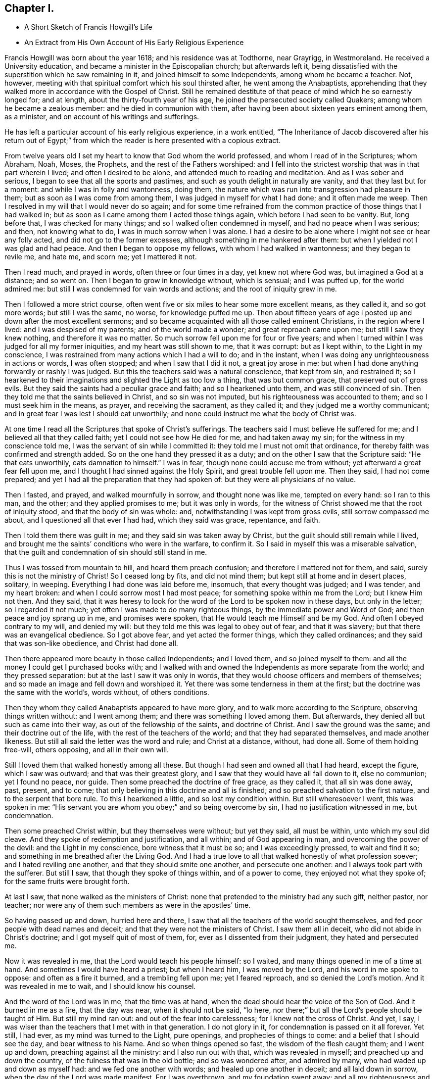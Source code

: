 == Chapter I.

[.chapter-synopsis]
* A Short Sketch of Francis Howgill`'s Life
* An Extract from His Own Account of His Early Religious Experience

Francis Howgill was born about the year 1618; and his residence was at Todthorne,
near Grayrigg, in Westmoreland.
He received a University education, and became a minister in the Episcopalian church;
but afterwards left it,
being dissatisfied with the superstition which he saw remaining in it,
and joined himself to some Independents, among whom he became a teacher.
Not, however, meeting with that spiritual comfort which his soul thirsted after,
he went among the Anabaptists,
apprehending that they walked more in accordance with the Gospel of Christ.
Still he remained destitute of that peace of mind which he so earnestly longed for;
and at length, about the thirty-fourth year of his age,
he joined the persecuted society called Quakers; among whom he became a zealous member:
and he died in communion with them,
after having been about sixteen years eminent among them, as a minister,
and on account of his writings and sufferings.

He has left a particular account of his early religious experience, in a work entitled,
"`The Inheritance of Jacob discovered after his return out of Egypt;`"
from which the reader is here presented with a copious extract.

[.embedded-content-document]
--

From twelve years old I set my heart to know that God whom the world professed,
and whom I read of in the Scriptures; whom Abraham, Noah, Moses, the Prophets,
and the rest of the Fathers worshiped:
and I fell into the strictest worship that was in that part wherein I lived;
and often I desired to be alone, and attended much to reading and meditation.
And as I was sober and serious, I began to see that all the sports and pastimes,
and such as youth delight in naturally are vanity, and that they last but for a moment:
and while I was in folly and wantonness, doing them,
the nature which was run into transgression had pleasure in them;
but as soon as I was come from among them, I was judged in myself for what I had done;
and it often made me weep.
Then I resolved in my will that I would never do so again;
and for some time refrained from the common practice
of those things that I had walked in;
but as soon as I came among them I acted those things again,
which before I had seen to be vanity.
But, long before that, I was checked for many things;
and so I walked often condemned in myself, and had no peace when I was serious; and then,
not knowing what to do, I was in much sorrow when I was alone.
I had a desire to be alone where I might not see or hear any folly acted,
and did not go to the former excesses, although something in me hankered after them:
but when I yielded not I was glad and had peace.
And then I began to oppose my fellows, with whom I had walked in wantonness;
and they began to revile me, and hate me, and scorn me; yet I mattered it not.

Then I read much, and prayed in words, often three or four times in a day,
yet knew not where God was, but imagined a God at a distance; and so went on.
Then I began to grow in knowledge without, which is sensual; and I was puffed up,
for the world admired me: but still I was condemned for vain words and actions;
and the root of iniquity grew in me.

Then I followed a more strict course,
often went five or six miles to hear some more excellent means, as they called it,
and so got more words; but still I was the same, no worse, for knowledge puffed me up.
Then about fifteen years of age I posted up and down after the most excellent sermons;
and so became acquainted with all those called eminent Christians,
in the region where I lived: and I was despised of my parents;
and of the world made a wonder; and great reproach came upon me;
but still I saw they knew nothing, and therefore it was no matter.
So much sorrow fell upon me for four or five years;
and when I turned within I was judged for all my former iniquities,
and my heart was still shown to me, that it was corrupt: but as I kept within,
to the Light in my conscience,
I was restrained from many actions which I had a will to do; and in the instant,
when I was doing any unrighteousness in actions or words, I was often stopped;
and when I saw that I did it not, a great joy arose in me:
but when I had done anything forwardly or rashly I was judged.
But this the teachers said was a natural conscience, that kept from sin,
and restrained it;
so I hearkened to their imaginations and slighted the Light as too low a thing,
that was but common grace, that preserved out of gross evils.
But they said the saints had a peculiar grace and faith; and so I hearkened unto them,
and was still convinced of sin.
Then they told me that the saints believed in Christ, and so sin was not imputed,
but his righteousness was accounted to them; and so I must seek him in the means,
as prayer, and receiving the sacrament, as they called it;
and they judged me a worthy communicant;
and in great fear I was lest I should eat unworthily;
and none could instruct me what the body of Christ was.

At one time I read all the Scriptures that spoke of Christ`'s sufferings.
The teachers said I must believe He suffered for me;
and I believed all that they called faith; yet I could not see how He died for me,
and had taken away my sin; for the witness in my conscience told me,
I was the servant of sin while I committed it:
they told me I must not omit that ordinance,
for thereby faith was confirmed and strength added.
So on the one hand they pressed it as a duty;
and on the other I saw that the Scripture said: "`He that eats unworthily,
eats damnation to himself.`"
I was in fear, though none could accuse me from without;
yet afterward a great fear fell upon me,
and I thought I had sinned against the Holy Spirit, and great trouble fell upon me.
Then they said, I had not come prepared;
and yet I had all the preparation that they had spoken of:
but they were all physicians of no value.

Then I fasted, and prayed, and walked mournfully in sorrow,
and thought none was like me, tempted on every hand: so I ran to this man, and the other;
and they applied promises to me; but it was only in words,
for the witness of Christ showed me that the root of iniquity stood,
and that the body of sin was whole: and, notwithstanding I was kept from gross evils,
still sorrow compassed me about, and I questioned all that ever I had had,
which they said was grace, repentance, and faith.

Then I told them there was guilt in me; and they said sin was taken away by Christ,
but the guilt should still remain while I lived,
and brought me the saints`' conditions who were in the warfare, to confirm it.
So I said in myself this was a miserable salvation,
that the guilt and condemnation of sin should still stand in me.

Thus I was tossed from mountain to hill, and heard them preach confusion;
and therefore I mattered not for them, and said,
surely this is not the ministry of Christ!
So I ceased long by fits, and did not mind them;
but kept still at home and in desert places, solitary, in weeping.
Everything I had done was laid before me, insomuch, that every thought was judged;
and I was tender, and my heart broken: and when I could sorrow most I had most peace;
for something spoke within me from the Lord; but I knew Him not then.
And they said,
that it was heresy to look for the word of the Lord to be spoken now in these days,
but only in the letter; so I regarded it not much;
yet often I was made to do many righteous things, by the immediate power and Word of God;
and then peace and joy sprang up in me, and promises were spoken,
that He would teach me Himself and be my God.
And often I obeyed contrary to my will, and denied my will:
but they told me this was legal to obey out of fear, and that it was slavery;
but that there was an evangelical obedience.
So I got above fear, and yet acted the former things, which they called ordinances;
and they said that was son-like obedience, and Christ had done all.

Then there appeared more beauty in those called Independents; and I loved them,
and so joined myself to them: and all the money I could get I purchased books with;
and I walked with and owned the Independents as more separate from the world;
and they pressed separation: but at the last I saw it was only in words,
that they would choose officers and members of themselves;
and so made an image and fell down and worshiped it.
Yet there was some tenderness in them at the first;
but the doctrine was the same with the world`'s, words without, of others conditions.

Then they whom they called Anabaptists appeared to have more glory,
and to walk more according to the Scripture, observing things written without:
and I went among them; and there was something I loved among them.
But afterwards, they denied all but such as came into their way,
as out of the fellowship of the saints, and doctrine of Christ.
And I saw the ground was the same; and their doctrine out of the life,
with the rest of the teachers of the world; and that they had separated themselves,
and made another likeness.
But still all said the letter was the word and rule; and Christ at a distance, without,
had done all.
Some of them holding free-will, others opposing, and all in their own will.

Still I loved them that walked honestly among all these.
But though I had seen and owned all that I had heard, except the figure,
which I saw was outward; and that was their greatest glory,
and I saw that they would have all fall down to it, else no communion;
yet I found no peace, nor guide.
Then some preached the doctrine of free grace, as they called it,
that all sin was done away, past, present, and to come;
that only believing in this doctrine and all is finished;
and so preached salvation to the first nature, and to the serpent that bore rule.
To this I hearkened a little, and so lost my condition within.
But still wheresoever I went, this was spoken in me:
"`His servant you are whom you obey;`" and so being overcome by sin,
I had no justification witnessed in me, but condemnation.

Then some preached Christ within, but they themselves were without; but yet they said,
all must be within, unto which my soul did cleave.
And they spoke of redemption and justification, and all within;
and of God appearing in man, and overcoming the power of the devil:
and the Light in my conscience, bore witness that it must be so;
and I was exceedingly pressed, to wait and find it so;
and something in me breathed after the Living God.
And I had a true love to all that walked honestly of what profession soever;
and I hated reviling one another, and that they should smite one another,
and persecute one another: and I always took part with the sufferer.
But still I saw, that though they spoke of things within, and of a power to come,
they enjoyed not what they spoke of; for the same fruits were brought forth.

At last I saw, that none walked as the ministers of Christ:
none that pretended to the ministry had any such gift, neither pastor, nor teacher;
nor were any of them such members as were in the apostles`' time.

So having passed up and down, hurried here and there,
I saw that all the teachers of the world sought themselves,
and fed poor people with dead names and deceit;
and that they were not the ministers of Christ.
I saw them all in deceit, who did not abide in Christ`'s doctrine;
and I got myself quit of most of them, for, ever as I dissented from their judgment,
they hated and persecuted me.

Now it was revealed in me, that the Lord would teach his people himself: so I waited,
and many things opened in me of a time at hand.
And sometimes I would have heard a priest; but when I heard him, I was moved by the Lord,
and his word in me spoke to oppose: and often as a fire it burned,
and a trembling fell upon me; yet I feared reproach, and so denied the Lord`'s motion.
And it was revealed in me to wait, and I should know his counsel.

And the word of the Lord was in me, that the time was at hand,
when the dead should hear the voice of the Son of God.
And it burned in me as a fire, that the day was near, when it should not be said,
"`lo here, nor there;`" but all the Lord`'s people should be taught of Him.
But still my mind ran out: and out of the fear into carelessness;
for I knew not the cross of Christ.
And yet, I say, I was wiser than the teachers that I met with in that generation.
I do not glory in it, for condemnation is passed on it all forever.
Yet still, I had ever, as my mind was turned to the Light, pure openings,
and prophecies of things to come: and a belief that I should see the day,
and bear witness to his Name.
And so when things opened so fast, the wisdom of the flesh caught them;
and I went up and down, preaching against all the ministry: and I also run out with that,
which was revealed in myself; and preached up and down the country,
of the fulness that was in the old bottle; and so was wondered after,
and admired by many, who had waded up and down as myself had:
and we fed one another with words; and healed up one another in deceit;
and all laid down in sorrow, when the day of the Lord was made manifest.
For I was overthrown, and my foundation swept away;
and all my righteousness and unrighteousness were judged, and weighed,
and found too light.

As soon as I heard one declare, that the Light of Christ in man, is the way to Christ,
I believed the eternal word of truth; and the light of God in my conscience sealed to it.
So not only I, but many hundreds more, who thirsted after the Lord,
but were betrayed by the wisdom of the serpent, were all seen to be off the foundation;
and all our mouths were stopped in the dust; and we all stood condemned in ourselves,
and saw our nakedness, and were ashamed;
though our glory was great in the eye of the world: but all was vanity.

As I turned my mind within, to the light of Jesus Christ, with which I was enlightened,
which formerly reproved me for all vanity,
and also as I owned it led me into all righteousness,
I saw it was the true and faithful witness of Christ Jesus; and then my eyes were opened;
and all things were brought to remembrance, that ever I had done;
and the dreadful day of the Lord fell upon me: sorrow and pain; fear and terror,
for the sight that I saw with my eyes.
In the morning I wished it had been evening,
and in the evening I wished it had been morning: and I had no rest,
but trouble on every side.
All that ever I had done was judged and condemned; and all things were accursed.
Then the lion suffered hunger.
My eyes were dim with crying; my flesh failed of fatness; my bones were dried,
and my sinews shrank.
I became a proverb to all; yes, to those who had been my acquaintance;
they stood afar off me: the pillars of heaven were shaken;
one woe poured out after another.
I sought death in that day, and could not find it; it fled from me.
I sought to cover myself any way, or with anything, but could not; and Babylon,
the mother of harlots, came into remembrance that day; and the sea dried up,
and all the merchants that traded with her stood afar off,
for the cup of fury was poured forth.
I would have run any where to have hid myself; but there was nothing but weeping,
and gnashing of teeth, and sorrow, and terror.
I roared out for the disquietness of my heart; and the kingdom was full of darkness.
I knew not the right hand from the left: I became a perfect fool, and knew nothing;
and as a man distracted.
All was overturned; I suffered loss of all.
All that ever I did, I saw was in the accursed nature.
Then something in me cried, "`just and true is His judgment.`"
My mouth was stopped; I dared not make mention of His name.
But as I bore the indignation of the Lord, something in me rejoiced:
the serpent`'s head began to be bruised; and as the judgment was pronounced,
something cried, "`just are you O Lord, in all your judgment!`"
And as I gave up all to the judgment, the captive came forth out of prison, and rejoiced:
my heart was filled with joy; and I came to see Him whom I had pierced:
my heart was broken.
Then I saw the cross of Christ, and stood by it; and the enmity was slain by it:
the new man was made; and so peace came to be made; and eternal life was brought in,
through death and judgment.
Then I received the perfect gift, which was given from God:
and the holy law of God was revealed unto me; and was written in my heart: and His fear,
and His word, which did kill, now made alive.

Thus it pleased the Father to reveal his Son in me through death;
and so I came to witness cleansing by his blood, which is eternal.
Glory unto his name tor ever!
And I have rest and peace in doing the will of God; and am entered into the true rest,
and lay down in the fold of God, with the lambs of God,
where the sons of God rejoice together, and the saints keep holy days.
Glory unto Him forever!

--
